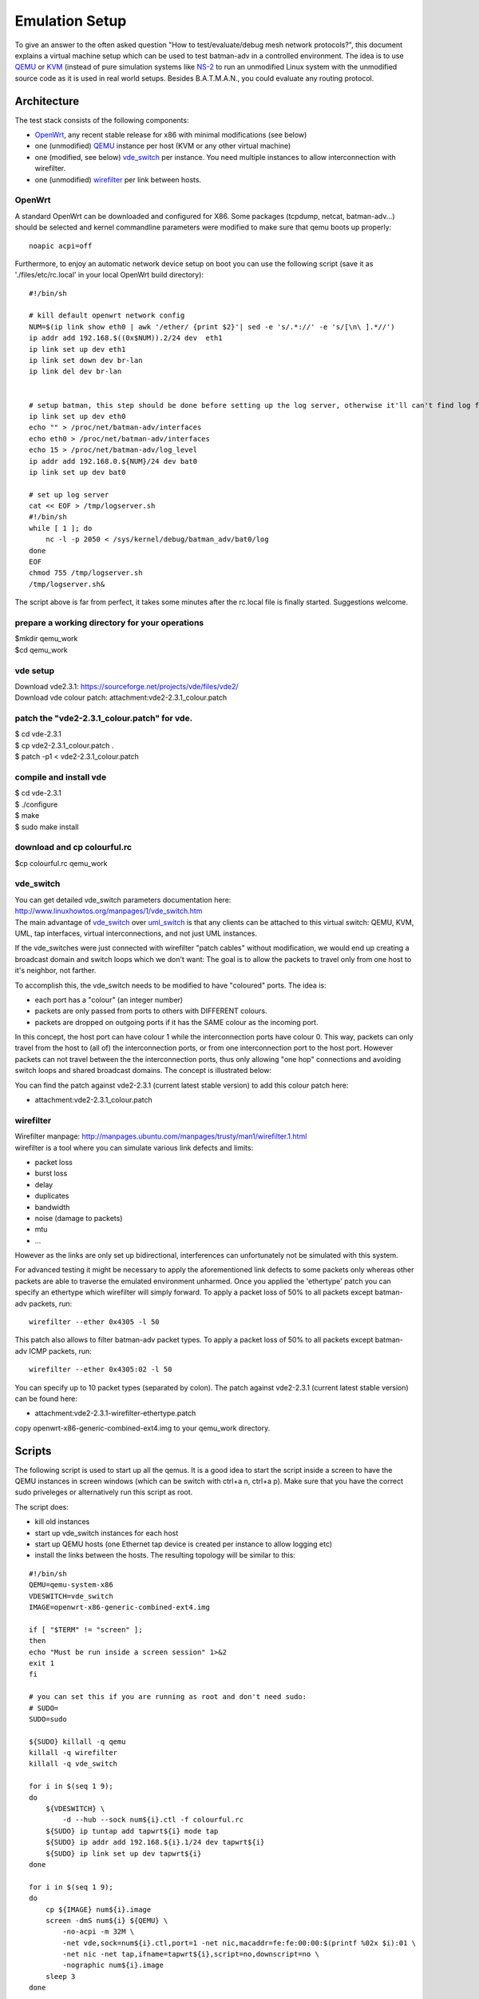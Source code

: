 Emulation Setup
===============

To give an answer to the often asked question "How to
test/evaluate/debug mesh network protocols?", this document explains a
virtual machine setup which can be used to test batman-adv in a
controlled environment. The idea is to use
`QEMU <http://www.qemu.org/>`__ or `KVM <http://www.linux-kvm.org>`__
(instead of pure simulation systems like
`NS-2 <http://www.isi.edu/nsnam/ns/)>`__ to run an unmodified Linux
system with the unmodified source code as it is used in real world
setups. Besides B.A.T.M.A.N., you could evaluate any routing protocol.

Architecture
------------

The test stack consists of the following components:

-  `OpenWrt <https://openwrt.org/>`__, any recent stable release for x86
   with minimal modifications (see below)
-  one (unmodified) `QEMU <http://www.qemu.org/>`__ instance per host
   (KVM or any other virtual machine)
-  one (modified, see below)
   `vde\_switch <http://wiki.virtualsquare.org/wiki/index.php/VDE_Basic_Networking>`__
   per instance. You need multiple instances to allow interconnection
   with wirefilter.
-  one (unmodified)
   `wirefilter <http://wiki.virtualsquare.org/wiki/index.php/VDE#wirefilter>`__
   per link between hosts.

OpenWrt
~~~~~~~

A standard OpenWrt can be downloaded and configured for X86. Some
packages (tcpdump, netcat, batman-adv...) should be selected and kernel
commandline parameters were modified to make sure that qemu boots up
properly:

::

    noapic acpi=off

Furthermore, to enjoy an automatic network device setup on boot you can
use the following script (save it as './files/etc/rc.local' in your
local OpenWrt build directory):

::

    #!/bin/sh

    # kill default openwrt network config
    NUM=$(ip link show eth0 | awk '/ether/ {print $2}'| sed -e 's/.*://' -e 's/[\n\ ].*//')
    ip addr add 192.168.$((0x$NUM)).2/24 dev  eth1
    ip link set up dev eth1
    ip link set down dev br-lan
    ip link del dev br-lan


    # setup batman, this step should be done before setting up the log server, otherwise it'll can't find log file
    ip link set up dev eth0
    echo "" > /proc/net/batman-adv/interfaces
    echo eth0 > /proc/net/batman-adv/interfaces
    echo 15 > /proc/net/batman-adv/log_level
    ip addr add 192.168.0.${NUM}/24 dev bat0
    ip link set up dev bat0

    # set up log server
    cat << EOF > /tmp/logserver.sh
    #!/bin/sh
    while [ 1 ]; do
        nc -l -p 2050 < /sys/kernel/debug/batman_adv/bat0/log
    done
    EOF
    chmod 755 /tmp/logserver.sh
    /tmp/logserver.sh&

The script above is far from perfect, it takes some minutes after the
rc.local file is finally started. Suggestions welcome.

prepare a working directory for your operations
~~~~~~~~~~~~~~~~~~~~~~~~~~~~~~~~~~~~~~~~~~~~~~~

| $mkdir qemu\_work
| $cd qemu\_work

vde setup
~~~~~~~~~

| Download vde2.3.1: https://sourceforge.net/projects/vde/files/vde2/
| Download vde colour patch: attachment:vde2-2.3.1\_colour.patch

patch the "vde2-2.3.1\_colour.patch" for vde.
~~~~~~~~~~~~~~~~~~~~~~~~~~~~~~~~~~~~~~~~~~~~~

| $ cd vde-2.3.1
| $ cp vde2-2.3.1\_colour.patch .
| $ patch -p1 < vde2-2.3.1\_colour.patch

compile and install vde
~~~~~~~~~~~~~~~~~~~~~~~

| $ cd vde-2.3.1
| $ ./configure
| $ make
| $ sudo make install

download and cp colourful.rc
~~~~~~~~~~~~~~~~~~~~~~~~~~~~

$cp colourful.rc qemu\_work

vde\_switch
~~~~~~~~~~~

| You can get detailed vde\_switch parameters documentation here:
  http://www.linuxhowtos.org/manpages/1/vde\_switch.htm
| The main advantage of
  `vde\_switch <http://wiki.virtualsquare.org/wiki/index.php/VDE_Basic_Networking>`__
  over
  `uml\_switch <http://user-mode-linux.sourceforge.net/old/networking.html>`__
  is that any clients can be attached to this virtual switch: QEMU, KVM,
  UML, tap interfaces, virtual interconnections, and not just UML
  instances.

If the vde\_switches were just connected with wirefilter "patch cables"
without modification, we would end up creating a broadcast domain and
switch loops which we don't want: The goal is to allow the packets to
travel only from one host to it's neighbor, not farther.

To accomplish this, the vde\_switch needs to be modified to have
"coloured" ports. The idea is:

-  each port has a "colour" (an integer number)
-  packets are only passed from ports to others with DIFFERENT colours.
-  packets are dropped on outgoing ports if it has the SAME colour as
   the incoming port.

In this concept, the host port can have colour 1 while the
interconnection ports have colour 0. This way, packets can only travel
from the host to (all of) the interconnection ports, or from one
interconnection port to the host port. However packets can not travel
between the the interconnection ports, thus only allowing "one hop"
connections and avoiding switch loops and shared broadcast domains. The
concept is illustrated below:

|image0|

You can find the patch against vde2-2.3.1 (current latest stable
version) to add this colour patch here:

-  attachment:vde2-2.3.1\_colour.patch

wirefilter
~~~~~~~~~~

| Wirefilter manpage:
  http://manpages.ubuntu.com/manpages/trusty/man1/wirefilter.1.html
| wirefilter is a tool where you can simulate various link defects and
  limits:

-  packet loss
-  burst loss
-  delay
-  duplicates
-  bandwidth
-  noise (damage to packets)
-  mtu
-  ...

However as the links are only set up bidirectional, interferences can
unfortunately not be simulated with this system.

For advanced testing it might be necessary to apply the aforementioned
link defects to some packets only whereas other packets are able to
traverse the emulated environment unharmed. Once you applied the
'ethertype' patch you can specify an ethertype which wirefilter will
simply forward. To apply a packet loss of 50% to all packets except
batman-adv packets, run:

::

    wirefilter --ether 0x4305 -l 50

This patch also allows to filter batman-adv packet types. To apply a
packet loss of 50% to all packets except batman-adv ICMP packets, run:

::

    wirefilter --ether 0x4305:02 -l 50

You can specify up to 10 packet types (separated by colon). The patch
against vde2-2.3.1 (current latest stable version) can be found here:

-  attachment:vde2-2.3.1-wirefilter-ethertype.patch

copy openwrt-x86-generic-combined-ext4.img to your qemu\_work directory.

Scripts
-------

The following script is used to start up all the qemus. It is a good
idea to start the script inside a screen to have the QEMU instances in
screen windows (which can be switch with ctrl+a n, ctrl+a p). Make sure
that you have the correct sudo priveleges or alternatively run this
script as root.

The script does:

-  kill old instances
-  start up vde\_switch instances for each host
-  start up QEMU hosts (one Ethernet tap device is created per instance
   to allow logging etc)
-  install the links between the hosts. The resulting topology will be
   similar to this:
   |image1|

::

    #!/bin/sh
    QEMU=qemu-system-x86
    VDESWITCH=vde_switch
    IMAGE=openwrt-x86-generic-combined-ext4.img

    if [ "$TERM" != "screen" ];
    then
    echo "Must be run inside a screen session" 1>&2
    exit 1
    fi

    # you can set this if you are running as root and don't need sudo:
    # SUDO=
    SUDO=sudo

    ${SUDO} killall -q qemu
    killall -q wirefilter
    killall -q vde_switch

    for i in $(seq 1 9);
    do
        ${VDESWITCH} \
            -d --hub --sock num${i}.ctl -f colourful.rc
        ${SUDO} ip tuntap add tapwrt${i} mode tap
        ${SUDO} ip addr add 192.168.${i}.1/24 dev tapwrt${i}
        ${SUDO} ip link set up dev tapwrt${i}
    done

    for i in $(seq 1 9);
    do
        cp ${IMAGE} num${i}.image
        screen -dmS num${i} ${QEMU} \
            -no-acpi -m 32M \
            -net vde,sock=num${i}.ctl,port=1 -net nic,macaddr=fe:fe:00:00:$(printf %02x $i):01 \
            -net nic -net tap,ifname=tapwrt${i},script=no,downscript=no \
            -nographic num${i}.image
        sleep 3
    done

    wirefilter --daemon -v num1.ctl:num2.ctl
    wirefilter --daemon -v num2.ctl:num3.ctl
    wirefilter --daemon -v num3.ctl:num4.ctl
    wirefilter --daemon -v num4.ctl:num5.ctl
    wirefilter --daemon -v num5.ctl:num6.ctl
    wirefilter --daemon -v num6.ctl:num7.ctl
    wirefilter --daemon -v num7.ctl:num8.ctl
    wirefilter --daemon -v num8.ctl:num9.ctl

    wirefilter --daemon -v num1.ctl:num3.ctl -l 60
    wirefilter --daemon -v num3.ctl:num5.ctl -l 60
    wirefilter --daemon -v num5.ctl:num7.ctl -l 60
    wirefilter --daemon -v num7.ctl:num9.ctl -l 60
    wirefilter --daemon -v num2.ctl:num4.ctl -l 60
    wirefilter --daemon -v num4.ctl:num6.ctl -l 60
    wirefilter --daemon -v num6.ctl:num8.ctl -l 60

About IMAGE variable:

| create this script in the "qemu\_work" directory that you have created
  before.
| when you use openwrt chaos\_calmer version, you should use
  openwrt-x86-generic-combined-ext4.img.

The script is using the switch configuration file "colourful.rc". It
creates the ports (create more if your topology demands this) and sets
the host port (port no. 1) colour to 1. Put the following text in this
file:

About screen command
~~~~~~~~~~~~~~~~~~~~

::

    #show all screen instances
    $screen -ls

    #you can login a specific openwrt system with following command
    $screen -r num1          #(num1~num9)

::

    port/setcolourful 1
    port/create 1
    port/create 2
    port/create 3
    port/create 4
    port/create 5
    port/setcolour 1 1

To collect the batman logs from the individual hosts, you might want to
use this script after all nodes have completed booting and started
batman:

::

    #!/bin/sh
    for i in $(seq 1 9)
    do
        nc 192.168.${i}.2 2050 > num$i.log &
    done

.. |image0| image:: vde_switch.png
.. |image1| image:: mesh.gif

